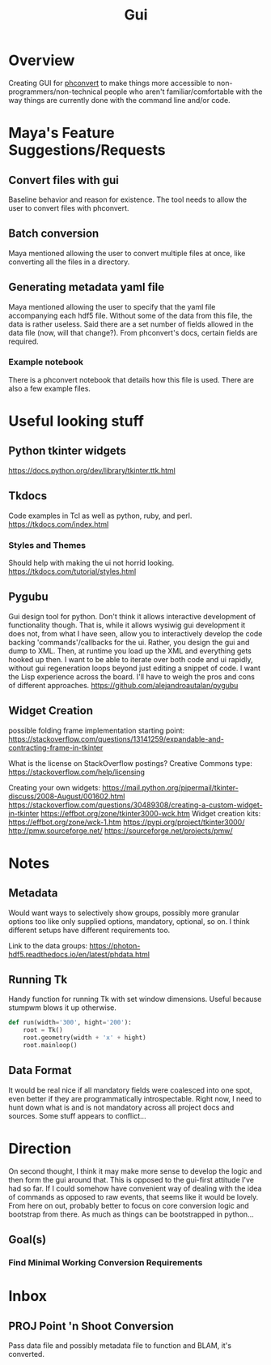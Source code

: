 #+TITLE: Gui
* Overview
Creating GUI for [[https:https://github.com/Photon-HDF5/phconvert][phconvert]] to make things more accessible to
non-programmers/non-technical people who aren't familiar/comfortable with the
way things are currently done with the command line and/or code.
* Maya's Feature Suggestions/Requests
** Convert files with gui
Baseline behavior and reason for existence. The tool needs to allow the user to
convert files with phconvert.
** Batch conversion
Maya mentioned allowing the user to convert multiple files at once, like
converting all the files in a directory.
** Generating metadata yaml file
Maya mentioned allowing the user to specify that the yaml file accompanying each
hdf5 file. Without some of the data from this file, the data is rather useless.
Said there are a set number of fields allowed in the data file (now, will that
change?). From phconvert's docs, certain fields are required.
*** Example notebook
There is a phconvert notebook that details how this file is used. There are also
a few example files.
* Useful looking stuff
** Python tkinter widgets
https://docs.python.org/dev/library/tkinter.ttk.html
** Tkdocs
Code examples in Tcl as well as python, ruby, and perl.
https://tkdocs.com/index.html
*** Styles and Themes
Should help with making the ui not horrid looking.
https://tkdocs.com/tutorial/styles.html
** Pygubu
Gui design tool for python. Don't think it allows interactive development of
functionality though. That is, while it allows wysiwig gui development it does
not, from what I have seen, allow you to interactively develop the code backing
'commands'/callbacks for the ui. Rather, you design the gui and dump to XML.
Then, at runtime you load up the XML and everything gets hooked up then. I want
to be able to iterate over both code and ui rapidly, without gui regeneration
loops beyond just editing a snippet of code. I want the Lisp experience across
the board. I'll have to weigh the pros and cons of different approaches.
https://github.com/alejandroautalan/pygubu
** Widget Creation
possible folding frame implementation starting point:
https://stackoverflow.com/questions/13141259/expandable-and-contracting-frame-in-tkinter

What is the license on StackOverflow postings?
Creative Commons type: https://stackoverflow.com/help/licensing

Creating your own widgets:
https://mail.python.org/pipermail/tkinter-discuss/2008-August/001602.html
https://stackoverflow.com/questions/30489308/creating-a-custom-widget-in-tkinter
https://effbot.org/zone/tkinter3000-wck.htm
Widget creation kits:
https://effbot.org/zone/wck-1.htm
https://pypi.org/project/tkinter3000/
http://pmw.sourceforge.net/
https://sourceforge.net/projects/pmw/
* Notes
** Metadata
Would want ways to selectively show groups, possibly more granular options too
like only supplied options, mandatory, optional, so on. I think different
setups have different requirements too.

Link to the data groups:
https://photon-hdf5.readthedocs.io/en/latest/phdata.html
** Running Tk
Handy function for running Tk with set window dimensions. Useful because stumpwm
blows it up otherwise.
#+BEGIN_SRC python
def run(width='300', hight='200'):
    root = Tk()
    root.geometry(width + 'x' + hight)
    root.mainloop()
#+END_SRC
** Data Format
It would be real nice if all mandatory fields were coalesced into one spot, even
better if they are programmatically introspectable. Right now, I need to hunt
down what is and is not mandatory across all project docs and sources. Some
stuff appears to conflict...
* Direction
On second thought, I think it may make more sense to develop the logic and then
form the gui around that. This is opposed to the gui-first attitude I've had so
far. If I could somehow have convenient way of dealing with the idea of commands
as opposed to raw events, that seems like it would be lovely. From here on out,
probably better to focus on core conversion logic and bootstrap from there. As
much as things can be bootstrapped in python...
** Goal(s)
*** Find Minimal Working Conversion Requirements
* Inbox
** PROJ Point 'n Shoot Conversion
Pass data file and possibly metadata file to function and BLAM, it's converted.
